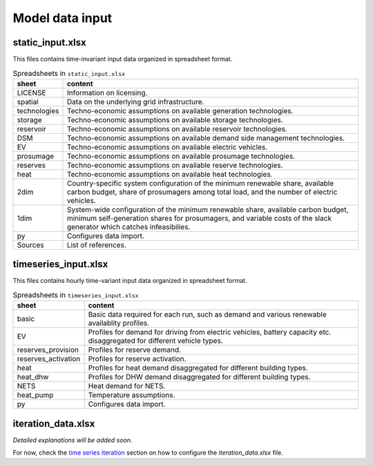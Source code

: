 .. _data_options:

**********************
Model data input
**********************

static_input.xlsx
----------------------------------------

This files contains time-invariant input data organized in spreadsheet format.

.. csv-table:: Spreadsheets in ``static_input.xlsx``
   :header: "sheet","content"

   "LICENSE","Information on licensing." 
   "spatial","Data on the underlying grid infrastructure." 
   "technologies","Techno-economic assumptions on available generation technologies."
   "storage","Techno-economic assumptions on available storage technologies."
   "reservoir","Techno-economic assumptions on available reservoir technologies."
   "DSM","Techno-economic assumptions on available demand side management technologies."
   "EV","Techno-economic assumptions on available electric vehicles."
   "prosumage","Techno-economic assumptions on available prosumage technologies."
   "reserves","Techno-economic assumptions on available reserve technologies."
   "heat","Techno-economic assumptions on available heat technologies."
   "2dim","Country-specific system configuration of the minimum renewable share, available carbon budget, share of prosumagers among total load, and the number of electric vehicles."
   "1dim","System-wide configuration of the minimum renewable share, available carbon budget, minimum self-generation shares for prosumagers, and variable costs of the slack generator which catches infeasibilies."
   "py","Configures data import."
   "Sources","List of references."


timeseries_input.xlsx
----------------------------------------

This files contains hourly time-variant input data organized in spreadsheet format.

.. csv-table:: Spreadsheets in ``timeseries_input.xlsx``
   :header: "sheet","content"

   "basic","Basic data required for each run, such as demand and various renewable availablity profiles." 
   "EV","Profiles for demand for driving from electric vehicles, battery capacity etc. disaggregated for different vehicle types." 
   "reserves_provision","Profiles for reserve demand."
   "reserves_activation","Profiles for reserve activation."
   "heat","Profiles for heat demand disaggregated for different building types."
   "heat_dhw","Profiles for DHW demand disaggregated for different building types."
   "NETS","Heat demand for NETS."
   "heat_pump","Temperature assumptions."
   "py","Configures data import."

iteration_data.xlsx
----------------------------------------

*Detailed explanations will be added soon.*

For now, check the `time series iteration`_ section on how to configure the `iteration_data.xlsx` file.

.. _time series iteration: ../configuration/iteration.html#time-series